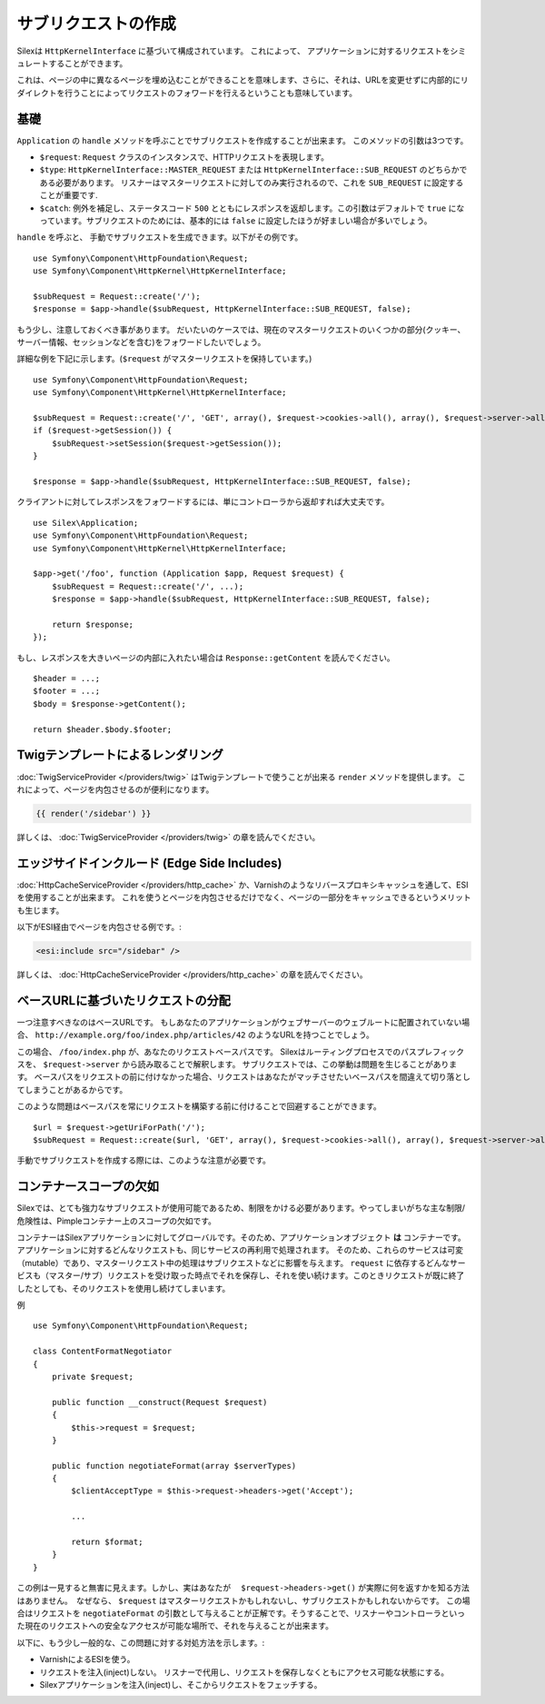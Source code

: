サブリクエストの作成
=======================

Silexは ``HttpKernelInterface`` に基づいて構成されています。
これによって、 アプリケーションに対するリクエストをシミュレートすることができます。

これは、ページの中に異なるページを埋め込むことができることを意味します、さらに、それは、URLを変更せずに内部的にリダイレクトを行うことによってリクエストのフォワードを行えるということも意味しています。

基礎
------

``Application`` の ``handle`` メソッドを呼ぶことでサブリクエストを作成することが出来ます。
このメソッドの引数は3つです。

* ``$request``: ``Request`` クラスのインスタンスで、HTTPリクエストを表現します。

* ``$type``: ``HttpKernelInterface::MASTER_REQUEST`` または
  ``HttpKernelInterface::SUB_REQUEST`` のどちらかである必要があります。 リスナーはマスターリクエストに対してのみ実行されるので、これを ``SUB_REQUEST`` に設定することが重要です.

* ``$catch``: 例外を補足し、ステータスコード ``500`` とともにレスポンスを返却します。この引数はデフォルトで ``true`` になっています。サブリクエストのためには、基本的には ``false`` に設定したほうが好ましい場合が多いでしょう。

``handle`` を呼ぶと、 手動でサブリクエストを生成できます。以下がその例です。 ::

    use Symfony\Component\HttpFoundation\Request;
    use Symfony\Component\HttpKernel\HttpKernelInterface;

    $subRequest = Request::create('/');
    $response = $app->handle($subRequest, HttpKernelInterface::SUB_REQUEST, false);

もう少し、注意しておくべき事があります。
だいたいのケースでは、現在のマスターリクエストのいくつかの部分(クッキー、サーバー情報、セッションなどを含む)をフォワードしたいでしょう。

詳細な例を下記に示します。(``$request``
がマスターリクエストを保持しています。) ::

    use Symfony\Component\HttpFoundation\Request;
    use Symfony\Component\HttpKernel\HttpKernelInterface;

    $subRequest = Request::create('/', 'GET', array(), $request->cookies->all(), array(), $request->server->all());
    if ($request->getSession()) {
        $subRequest->setSession($request->getSession());
    }

    $response = $app->handle($subRequest, HttpKernelInterface::SUB_REQUEST, false);

クライアントに対してレスポンスをフォワードするには、単にコントローラから返却すれば大丈夫です。 ::

    use Silex\Application;
    use Symfony\Component\HttpFoundation\Request;
    use Symfony\Component\HttpKernel\HttpKernelInterface;

    $app->get('/foo', function (Application $app, Request $request) {
        $subRequest = Request::create('/', ...);
        $response = $app->handle($subRequest, HttpKernelInterface::SUB_REQUEST, false);

        return $response;
    });

もし、レスポンスを大きいページの内部に入れたい場合は ``Response::getContent`` を読んでください。 ::

    $header = ...;
    $footer = ...;
    $body = $response->getContent();

    return $header.$body.$footer;

Twigテンプレートによるレンダリング
---------------------------------------------

:doc:`TwigServiceProvider </providers/twig>` はTwigテンプレートで使うことが出来る ``render`` メソッドを提供します。
これによって、ページを内包させるのが便利になります。

.. code-block:: jinja

    {{ render('/sidebar') }}

詳しくは、 :doc:`TwigServiceProvider </providers/twig>` の章を読んでください。

エッジサイドインクルード (Edge Side Includes)
---------------------------------------------------

:doc:`HttpCacheServiceProvider
</providers/http_cache>` か、Varnishのようなリバースプロキシキャッシュを通して、ESIを使用することが出来ます。
これを使うとページを内包させるだけでなく、ページの一部分をキャッシュできるというメリットも生じます。

以下がESI経由でページを内包させる例です。:

.. code-block:: jinja

    <esi:include src="/sidebar" />

詳しくは、 :doc:`HttpCacheServiceProvider
</providers/http_cache>` の章を読んでください。

ベースURLに基づいたリクエストの分配
----------------------------------------------

一つ注意すべきなのはベースURLです。
もしあなたのアプリケーションがウェブサーバーのウェブルートに配置されていない場合、
``http://example.org/foo/index.php/articles/42`` のようなURLを持つことでしょう。

この場合、 ``/foo/index.php`` が、あなたのリクエストベースパスです。
Silexはルーティングプロセスでのパスプレフィックスを、 ``$request->server`` から読み取ることで解釈します。
サブリクエストでは、この挙動は問題を生じることがあります。
ベースパスをリクエストの前に付けなかった場合、リクエストはあなたがマッチさせたいベースパスを間違えて切り落としてしまうことがあるからです。

このような問題はベースパスを常にリクエストを構築する前に付けることで回避することができます。 ::

    $url = $request->getUriForPath('/');
    $subRequest = Request::create($url, 'GET', array(), $request->cookies->all(), array(), $request->server->all());

手動でサブリクエストを作成する際には、このような注意が必要です。

コンテナースコープの欠如
--------------------------------

Silexでは、とても強力なサブリクエストが使用可能であるため、制限をかける必要があります。やってしまいがちな主な制限/危険性は、Pimpleコンテナー上のスコープの欠如です。

コンテナーはSilexアプリケーションに対してグローバルです。そのため、アプリケーションオブジェクト **は** コンテナーです。 アプリケーションに対するどんなリクエストも、同じサービスの再利用で処理されます。
そのため、これらのサービスは可変（mutable）であり、マスターリクエスト中の処理はサブリクエストなどに影響を与えます。 ``request`` に依存するどんなサービスも（マスター/サブ）リクエストを受け取った時点でそれを保存し、それを使い続けます。このときリクエストが既に終了したとしても、そのリクエストを使用し続けてしまいます。

例 ::

    use Symfony\Component\HttpFoundation\Request;

    class ContentFormatNegotiator
    {
        private $request;

        public function __construct(Request $request)
        {
            $this->request = $request;
        }

        public function negotiateFormat(array $serverTypes)
        {
            $clientAcceptType = $this->request->headers->get('Accept');

            ...

            return $format;
        }
    }

この例は一見すると無害に見えます。しかし、実はあなたが
　``$request->headers->get()`` が実際に何を返すかを知る方法はありません。　なぜなら、 ``$request`` はマスターリクエストかもしれないし、サブリクエストかもしれないからです。
この場合はリクエストを ``negotiateFormat`` の引数として与えることが正解です。そうすることで、リスナーやコントローラといった現在のリクエストへの安全なアクセスが可能な場所で、それを与えることが出来ます。

以下に、もう少し一般的な、この問題に対する対処方法を示します。:

* VarnishによるESIを使う。

* リクエストを注入(inject)しない。 リスナーで代用し、リクエストを保存しなくともにアクセス可能な状態にする。

* Silexアプリケーションを注入(inject)し、そこからリクエストをフェッチする。
